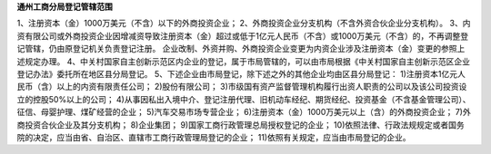 ﻿**通州工商分局登记管辖范围**


1、注册资本（金）1000万美元（不含）以下的外商投资企业；
2、外商投资企业分支机构（不含外资合伙企业分支机构）。
3、内资有限公司或外商投资企业因增减资导致注册资本（金）超过或低于1亿元人民币（不含）或1000万美元（不含）的，不再调整登记管辖，仍由原登记机关负责登记注册。
企业改制、外资并购、外商投资企业变更为内资企业涉及注册资本（金）变更的参照上述规定办理。
4、中关村国家自主创新示范区内企业的登记，属于市局管辖的，可以由市局根据《中关村国家自主创新示范区企业登记办法》委托所在地区县分局登记。
5、下述企业由市局登记，除下述之外的其他企业均由区县分局登记：
1)注册资本1亿元人民币（含）以上的内资有限责任公司；
2)股份有限公司；
3)市级国有资产监督管理机构履行出资人职责的公司以及该公司投资设立的控股50%以上的公司；
4)从事因私出入境中介、登记注册代理、旧机动车经纪、期货经纪、投资基金（不含基金管理公司）、征信、母婴护理、煤矿经营的企业；
5)汽车交易市场专营企业；
6)注册资本（金）1000万美元以上（含）的外商投资企业；
7)外商投资合伙企业及其分支机构；
8)企业集团；
9)国家工商行政管理总局授权登记的企业；
10)依照法律、行政法规规定或者国务院的决定，应当由省、自治区、直辖市工商行政管理局登记的企业；
11)依照有关规定，应当由市局登记的企业。
